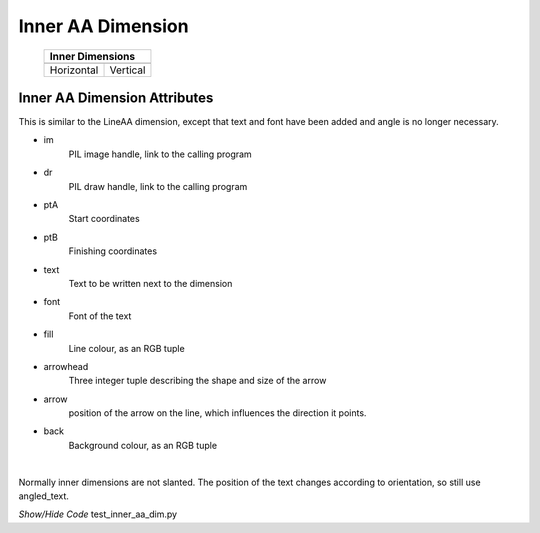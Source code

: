 ==================
Inner AA Dimension
==================

.. |vert| image:: ../figures/aadims/vert_inner_aa.png
    :width: 120
    :height: 120

.. |hor| image:: ../figures/aadims/horiz_inner_aa.png
    :width: 120
    :height: 120

..

    +------------+----------+
    |  **Inner Dimensions** |     
    +============+==========+
    |   |hor|    |  |vert|  |
    +------------+----------+
    | Horizontal | Vertical |
    +------------+----------+

Inner AA Dimension Attributes
-----------------------------

This is similar to the LineAA dimension, except that text and font have been 
added and angle is no longer necessary.

.. raw:: html

   <details>
   <summary><a>Show/Hide <b>inner_dim_aa</b> properties</a></summary>

* im 
    PIL image handle, link to the calling program
* dr 
    PIL draw handle, link to the calling program
* ptA
    Start coordinates
* ptB 
    Finishing coordinates 
* text
    Text to be written next to the dimension
* font
    Font of the text
* fill
    Line colour, as an RGB tuple 
* arrowhead
    Three integer tuple describing the shape and size of the arrow
* arrow
    position of the arrow on the line, which influences the direction it 
    points.
* back
    Background colour, as an RGB tuple    

.. raw:: html

   </details>

|

Normally inner dimensions are not slanted. The position of the 
text changes according to orientation, so still use angled_text. 

.. container:: toggle

    .. container:: header

        *Show/Hide Code* test_inner_aa_dim.py

    .. literalinclude:: ../examples/aadims/test_inner_aa_dim.py
